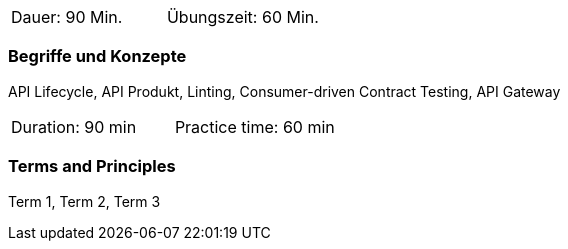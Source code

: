 // tag::DE[]
|===
| Dauer: 90 Min. | Übungszeit: 60 Min.
|===

=== Begriffe und Konzepte

API Lifecycle, API Produkt, Linting, Consumer-driven Contract Testing, API Gateway

// end::DE[]

// tag::EN[]
|===
| Duration: 90 min | Practice time: 60 min
|===

=== Terms and Principles
Term 1, Term 2, Term 3

// end::EN[]
